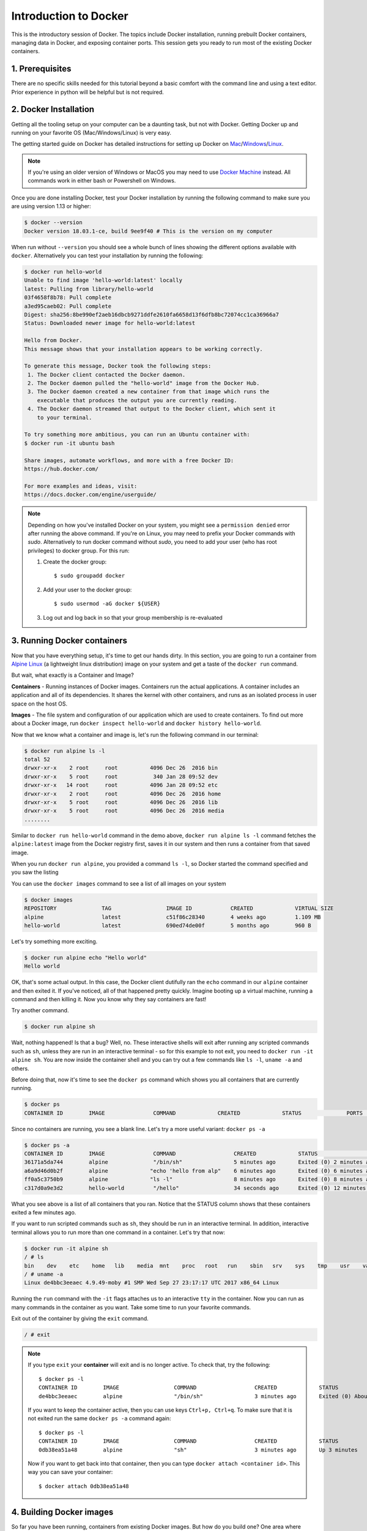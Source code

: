 **Introduction to Docker**
--------------------------

.. image:: ../img/docker.jpg
  :width: 150
  :height: 150

This is the introductory session of Docker. The topics include Docker installation, running prebuilt Docker containers, managing data in Docker, and exposing container ports. This session gets you ready to run most of the existing Docker containers.

1. Prerequisites
================

There are no specific skills needed for this tutorial beyond a basic comfort with the command line and using a text editor. Prior experience in python will be helpful but is not required.

2. Docker Installation
======================

Getting all the tooling setup on your computer can be a daunting task, but not with Docker. Getting Docker up and running on your favorite OS (Mac/Windows/Linux) is very easy.

The getting started guide on Docker has detailed instructions for setting up Docker on `Mac <https://docs.docker.com/docker-for-mac/install/>`_/`Windows <https://docs.docker.com/docker-for-windows/install/>`_/`Linux <https://docs.docker.com/install/linux/docker-ce/ubuntu/>`_.

.. Note::

	If you're using an older version of Windows or MacOS you may need to use `Docker Machine <https://docs.docker.com/machine/overview/>`_ instead. All commands work in either bash or Powershell on Windows.

Once you are done installing Docker, test your Docker installation by running the following command to make sure you are using version 1.13 or higher:

.. code-block:: bash

	$ docker --version
	Docker version 18.03.1-ce, build 9ee9f40 # This is the version on my computer

When run without ``--version`` you should see a whole bunch of lines showing the different options available with ``docker``. Alternatively you can test your installation by running the following:

.. code-block:: bash

	$ docker run hello-world
	Unable to find image 'hello-world:latest' locally
	latest: Pulling from library/hello-world
	03f4658f8b78: Pull complete
	a3ed95caeb02: Pull complete
	Digest: sha256:8be990ef2aeb16dbcb9271ddfe2610fa6658d13f6dfb8bc72074cc1ca36966a7
	Status: Downloaded newer image for hello-world:latest

	Hello from Docker.
	This message shows that your installation appears to be working correctly.

	To generate this message, Docker took the following steps:
	 1. The Docker client contacted the Docker daemon.
	 2. The Docker daemon pulled the "hello-world" image from the Docker Hub.
	 3. The Docker daemon created a new container from that image which runs the
	    executable that produces the output you are currently reading.
	 4. The Docker daemon streamed that output to the Docker client, which sent it
	    to your terminal.

	To try something more ambitious, you can run an Ubuntu container with:
 	$ docker run -it ubuntu bash

	Share images, automate workflows, and more with a free Docker ID:
 	https://hub.docker.com/

	For more examples and ideas, visit:
 	https://docs.docker.com/engine/userguide/   

.. Note::

	Depending on how you've installed Docker on your system, you might see a ``permission denied`` error after running the above command. If you're on Linux, you may need to prefix your Docker commands with `sudo`. Alternatively to run docker command without `sudo`, you need to add your user (who has root privileges) to docker group. For this run:

	1. Create the docker group::

		$ sudo groupadd docker
	
	2. Add your user to the docker group::

		$ sudo usermod -aG docker ${USER}
	
	3. Log out and log back in so that your group membership is re-evaluated

3. Running Docker containers
============================

Now that you have everything setup, it's time to get our hands dirty. In this section, you are going to run a container from `Alpine Linux <http://www.alpinelinux.org/>`_ (a lightweight linux distribution) image on your system and get a taste of the ``docker run`` command.

But wait, what exactly is a Container and Image?

**Containers** - Running instances of Docker images. Containers run the actual applications. A container includes an application and all of its dependencies. It shares the kernel with other containers, and runs as an isolated process in user space on the host OS.

**Images** - The file system and configuration of our application which are used to create containers. To find out more about a Docker image, run ``docker inspect hello-world`` and ``docker history hello-world``.

Now that we know what a container and image is, let's run the following command in our terminal:

.. code-block:: bash

	$ docker run alpine ls -l
	total 52
	drwxr-xr-x    2 root     root          4096 Dec 26  2016 bin
	drwxr-xr-x    5 root     root           340 Jan 28 09:52 dev
	drwxr-xr-x   14 root     root          4096 Jan 28 09:52 etc
	drwxr-xr-x    2 root     root          4096 Dec 26  2016 home
	drwxr-xr-x    5 root     root          4096 Dec 26  2016 lib
	drwxr-xr-x    5 root     root          4096 Dec 26  2016 media
	........

Similar to ``docker run hello-world`` command in the demo above, ``docker run alpine ls -l`` command fetches the ``alpine:latest`` image from the Docker registry first, saves it in our system and then runs a container from that saved image.

When you run ``docker run alpine``, you provided a command ``ls -l``, so Docker started the command specified and you saw the listing

You can use the ``docker images`` command to see a list of all images on your system

.. code-block:: bash

	$ docker images
	REPOSITORY              TAG                 IMAGE ID            CREATED             VIRTUAL SIZE
	alpine                 	latest              c51f86c28340        4 weeks ago         1.109 MB
	hello-world             latest              690ed74de00f        5 months ago        960 B

Let's try something more exciting.

.. code-block:: bash

	$ docker run alpine echo "Hello world"
	Hello world

OK, that's some actual output. In this case, the Docker client dutifully ran the ``echo`` command in our ``alpine`` container and then exited it. If you've noticed, all of that happened pretty quickly. Imagine booting up a virtual machine, running a command and then killing it. Now you know why they say containers are fast!

Try another command.

.. code-block:: bash

	$ docker run alpine sh

Wait, nothing happened! Is that a bug? Well, no. These interactive shells will exit after running any scripted commands such as ``sh``, unless they are run in an interactive terminal - so for this example to not exit, you need to ``docker run -it alpine sh``. You are now inside the container shell and you can try out a few commands like ``ls -l``, ``uname -a`` and others.

Before doing that, now it's time to see the ``docker ps`` command which shows you all containers that are currently running.

.. code-block:: bash

	$ docker ps
	CONTAINER ID        IMAGE               COMMAND             CREATED             STATUS              PORTS               NAMES

Since no containers are running, you see a blank line. Let's try a more useful variant: ``docker ps -a``

.. code-block:: bash

	$ docker ps -a
	CONTAINER ID        IMAGE               COMMAND                  CREATED             STATUS                      PORTS               NAMES
	36171a5da744        alpine              "/bin/sh"                5 minutes ago       Exited (0) 2 minutes ago                        fervent_newton
	a6a9d46d0b2f        alpine             "echo 'hello from alp"    6 minutes ago       Exited (0) 6 minutes ago                        lonely_kilby
	ff0a5c3750b9        alpine             "ls -l"                   8 minutes ago       Exited (0) 8 minutes ago                        elated_ramanujan
	c317d0a9e3d2        hello-world         "/hello"                 34 seconds ago      Exited (0) 12 minutes ago                       stupefied_mcclintock

What you see above is a list of all containers that you ran. Notice that the STATUS column shows that these containers exited a few minutes ago.

If you want to run scripted commands such as ``sh``, they should be run in an interactive terminal. In addition, interactive terminal allows you to run more than one command in a container. Let's try that now:

.. code-block:: bash

	$ docker run -it alpine sh
	/ # ls
	bin    dev    etc    home   lib    media  mnt    proc   root   run    sbin   srv    sys    tmp    usr    var
	/ # uname -a
	Linux de4bbc3eeaec 4.9.49-moby #1 SMP Wed Sep 27 23:17:17 UTC 2017 x86_64 Linux

Running the ``run`` command with the ``-it`` flags attaches us to an interactive ``tty`` in the container. Now you can run as many commands in the container as you want. Take some time to run your favorite commands.

Exit out of the container by giving the ``exit`` command.

.. code-block:: bash

	/ # exit

.. Note::

	If you type ``exit`` your **container** will exit and is no longer active. To check that, try the following::

		$ docker ps -l
		CONTAINER ID        IMAGE                 COMMAND                  CREATED             STATUS                          PORTS                    NAMES
		de4bbc3eeaec        alpine                "/bin/sh"                3 minutes ago       Exited (0) About a minute ago                            pensive_leavitt

	If you want to keep the container active, then you can use keys ``Ctrl+p, Ctrl+q``. To make sure that it is not exited run the same ``docker ps -a`` command again::

		$ docker ps -l
		CONTAINER ID        IMAGE                 COMMAND                  CREATED             STATUS                         PORTS                    NAMES
		0db38ea51a48        alpine                "sh"                     3 minutes ago       Up 3 minutes                                            elastic_lewin

	Now if you want to get back into that container, then you can type ``docker attach <container id>``. This way you can save your container::

		$ docker attach 0db38ea51a48

4. Building Docker images
=========================

So far you have been running, containers from existing Docker images. But how do you build one? One area where Docker shines is when you need to use a command line utility that has a large number of dependencies.

In this session, let's dive deeper into what Docker images are. Later on we will build our own image and use that image to run an application locally.

4.1 Docker images
~~~~~~~~~~~~~~~~~

Docker images are the basis of containers. In the previous example, you pulled the ``hello-world`` image from the registry and asked the Docker client to run a container based on that image. To see the list of images that are available locally on your system, run the ``docker images`` command.

.. code-block:: bash

	$ docker images
	REPOSITORY     TAG       IMAGE ID        CREATED           SIZE
	hello-world    latest    690ed74de00f    5 months ago      960 B
	alpine         latest    3fd9065eaf02    3 months ago      4.15MB
	.........

Above is a list of images that I've pulled from the registry and those I've created myself (we'll shortly see how). You will have a different list of images on your machine. The **TAG** refers to a particular snapshot of the image and the **ID** is the corresponding unique identifier for that image.

For simplicity, you can think of an image akin to a git repository - images can be committed with changes and have multiple versions. When you do not provide a specific version number, the client defaults to latest.

For example you could pull a specific version of ubuntu image as follows:

.. code-block:: bash

	$ docker pull ubuntu:16.04

If you do not specify the version number of the image, as mentioned, the Docker client will default to a version named ``latest``.

So for example, the ``docker pull`` command given below will pull an image named ``ubuntu:latest``

.. code-block:: bash

	$ docker pull ubuntu

To get a new Docker image you can either get it from a registry (such as the Docker hub) or create your own. There are hundreds of thousands of images available on Docker hub. 

An important distinction with regard to images is between base images and child images and official images and user images (Both of which can be base images or child images.).

.. important::
	**Base images** are images that have no parent images, usually images with an OS like ubuntu, alpine or debian.

	**Child images** are images that build on base images and add additional functionality.

	**Official images** are Docker sanctioned images. Docker, Inc. sponsors a dedicated team that is responsible for reviewing and publishing all Official Repositories content. This team works in collaboration with upstream software maintainers, security experts, and the broader Docker community. These are not prefixed by an organization or user name. In the list of images above, the python, node, alpine and nginx images are official (base) images. To find out more about them, check out the Official Images Documentation.

	**User images** are images created and shared by users like you. They build on base images and add additional functionality. Typically these are formatted as ``user/image-name``. The user value in the image name is your Dockerhub user or organization name.

4.2 Building custom Docker images
~~~~~~~~~~~~~~~~~~~~~~~~~~~~~~~~~

4.2.1 Using docker commit (not recommended)
^^^^^^^^^^^^^^^^^^^^^^^^^^^^^^^^^^^^^^^^^^^

As we saw in the Docker introduction, the general Docker workflow is:

- start a container based on an image in a known state
- add things to the filesystem, such as packages, codebases, libraries, files, or anything else
- commit the changes as layers to make a new image

Let's follow this workflow to built a custom image. Instead of `alpine` this time we will use `ubuntu` linux image to install some interesting packages

As before first either pull the `ubuntu` docker image or you can just `docker run -it ubuntu` to pull and run the container interactively

.. code-block :: bash

	$ docker run -it ubuntu:16.04
	Unable to find image 'ubuntu:16.04' locally
	16.04: Pulling from library/ubuntu
	Digest: sha256:9ee3b83bcaa383e5e3b657f042f4034c92cdd50c03f73166c145c9ceaea9ba7c
	Status: Downloaded newer image for ubuntu:16.04
	root@7f989e4174aa:/#

Let's install two packages `fortune`, `cowsay`, `lolcat` inside the container. But before that it's alway good idea to update the packages that are already existing in the ubuntu using `apt-get update` command.

.. code-block :: bash

	root@7f989e4174aa:/# apt-get update
	root@7f989e4174aa:/# apt-get install -y fortune cowsay lolcat

Now exit the container and run `docker ps -a` to check to see if the status of the container (which is exit in this case)

.. code-block :: bash

	 root@7f989e4174aa:/# exit

Go ahead and commit the changes and create a new image.

.. code-block :: bash

	docker commit -m "Installed fortune cowsay lolcat" 7f989e4174aa ubuntu/fortunecowsaylolcat
	sha256:77ae42b823e60c2a350228d892aacda337e1e01c19c3ae72da104f7f4a77f83f

Congratulatios. You created your fist Docker image. Check to see your docker image in the list of images using `docker images`. Let's run a container using that newly created docker image

.. code-block :: bash

	$ docker run ubuntu/fortunecowsaylolcat /usr/games/cowsay "Hi"
	 ____
	< Hi >
	 ----
	        \   ^__^
	         \  (oo)\_______
	            (__)\       )\/\
	                ||----w |
	                ||     ||

and another one

.. code-block :: bash

	$ docker run ubuntu/fortunecowsay /usr/games/fortune
	It's all in the mind, ya know.

Pretty cool isn't it.. 

**Exercise**: Can you figure out a way to combine these two commands in this order `fortune`, `cowsay` and `lolcat` to print what cowsay of the fortune output?

**Hint**: Use pipe and use interactive terminal

4.2.2 Using Dockerfile (recommended)
^^^^^^^^^^^^^^^^^^^^^^^^^^^^^^^^^^^^

As you noticed by now that this method of making images is not reproducible. For example if you share this image with someone (we will see how it is done later), then they wouldn't know what is installed in this image. Ofcourse you can provide them with your notes but still it's not reproducible. Rather than just running commands and installing commands using `apt-get install`, we'll put our instructions in a special file called the Dockerfile

What exactly is a Dockerfile? 

A `Dockerfile <https://docs.docker.com/engine/reference/builder/>`_ is a text document that contains all the commands a user could call on the command line to assemble an image. Using `docker build` users can create an automated build that executes several command-line instructions in succession. Let's create a Dockerfile for the above image

Open up a text editor of your choice and type in the following commands and save it as `Dockerfile` 

.. Tip ::

	You can name your Dockerfile as anything but according to best practices it is recommended to name it as `Dockerfile` for reasons we will see later

.. code-block :: bash

	FROM ubuntu:16.04
	MAINTAINER Upendra Devisetty <upendra@cyverse.org>
	LABEL version="1.0" description="This Dockerfile is for building fortune cowsay lolcat ubuntu image"
	RUN apt-get update
	RUN apt-get install -y fortune cowsay lolcat

	ENV PATH=/usr/games/:$PATH
	CMD fortune | cowsay | lolcat

That's it. Now building the Docker image using `docker build` command as below. The ``docker build command`` is quite simple - it takes an optional tag name with the ``-t`` flag, and the location of the directory containing the Dockerfile - the ``.`` indicates the current directory:

.. code-block :: bash

	docker build -t ubuntu/fortunecowsaylolcat2 .
	Sending build context to Docker daemon  2.048kB
	Step 1/5 : FROM ubuntu:16.04
	 ---> c9d990395902
	Step 2/5 : MAINTAINER Upendra Devisetty <upendra@cyverse.org>
	 ---> Running in a365c28eb283
	Removing intermediate container a365c28eb283
	 ---> 91d18ff89d44
	Step 3/5 : LABEL Description "This Dockerfile is for building fortune coway ubuntu image"
	 ---> Running in d24ff4a347fa
	Removing intermediate container d24ff4a347fa
	 ---> 73daa1277fea
	Step 4/5 : RUN apt-get update
	 ---> Running in eed1e2fe25de
	 ..........
	 ..........
	 Successfully built ffe89a681d5c
	Successfully tagged ubuntu/fortunecowsaylolcat2:latest

Great! We successfully built a Docker image using Dockerfile. Let's test it out by launching a container using `docker run`. 

.. code-block :: bash

	$ docker run -it --rm ubuntu/fortunecowsaylolcat2:1.0 
 	_________________________________________
	/ FORTUNE PROVIDES QUESTIONS FOR THE      \
	| GREAT ANSWERS: #5 A: The Halls of       |
	| Montezuma and the Shores of Tripoli. Q: |
	| Name two families whose kids won't join |
	\ the Marines.                            /
	 -----------------------------------------
	        \   ^__^
	         \  (oo)\_______
	            (__)\       )\/\
	                ||----w |
	                ||     ||

.. Tip ::

	If you have noticed, I am running `docker run` with an extra flag `--rm`. This flag is quite useful and it removes the container after the container exits. So you don't have to manually remove them

Superb! So you have build a Docker image using Dockerfile. See how easy it is and it is also reproducible since you know how it is built. In addition, you can version control (using git or others) this Dockerfile (which we will see in a minute)

Before we go further, let's look at what those commands in Dockerfile mean

**FROM**

This instruction is used to set the base image for subsequent instructions. It is mandatory to set this in the first line of a Dockerfile. You can use it any number of times though.

**MAINTAINER**

This is a non-executable instruction used to indicate the author of the Dockerfile.

**LABEL**

You can assign metadata in the form of key-value pairs to the image using this instruction. It is important to notice that each LABEL instruction creates a new layer in the image, so it is best to use as few LABEL instructions as possible

**RUN**

This instruction lets you execute a command on top of an existing layer and create a new layer with the results of command execution

**CMD** 

This defines the commands that will run on the Image at start-up. Unlike a **RUN**, this does not create a new layer for the Image, but simply runs the command. There can only be one CMD per a Dockerfile/Image. If you need to run multiple commands, the best way to do that is to have the CMD run a script. CMD requires that you tell it where to run the command, unlike RUN.

**ENV**

This defines Environmental variables (one or more) in the Docker image

**WORKDIR**

The WORKDIR directive is used to set where the command defined with CMD is to be executed.

**ENTRYPOINT** 

This argument sets the concrete default application that is used every time a container is created using the image. For example, if you have installed a specific application inside an image and you will use this image to only run that application, you can state it with ENTRYPOINT and whenever a container is created from that image, your application will be the target

5. Docker registries
====================

To demonstrate the portability of what we just created, let’s upload our built Docker image and run it somewhere else (CyVerse Atmosphere cloud or Discovery Environment). After all, you’ll need to learn how to push to registries when you want to deploy containers to production.

.. important::

	So what exactly is a registry?

	A registry is a collection of repositories, and a repository is a collection of images—sort of like a GitHub repository, except the code is already built. An account on a registry can create many repositories. The docker CLI uses Docker’s public registry by default. You can even set up your own private registry using Docker Trusted Registry

There are several things you can do with Docker registries:

- Pushing images
- Finding images
- Pulling images
- Sharing images

5.1 Public repositories
~~~~~~~~~~~~~~~~~~~~~~~

Some example of public registries include `Docker cloud <https://cloud.docker.com/>`_, `Docker hub <https://hub.docker.com/>`_ and `quay.io <https://quay.io/>`_ etc.,

5.1.1 Log in with your Docker ID
^^^^^^^^^^^^^^^^^^^^^^^^^^^^^^^^

Now that you've created and tested your image, you can push it to Docker cloud or Docker hub.

.. Note::

	If you don’t have a Docker account, sign up for one at `Docker cloud <https://cloud.docker.com/>`_ or `Docker hub <https://hub.docker.com/>`_. Make note of your username. There are several advantages of registering to Dockerhub which we will see later on in the session

First you have to login to your Docker hub account. To do that:

.. code-block:: bash

	$ docker login -u <dockerhub username> 
	Password: 

Enter you Password when prompted.

5.1.2 Tag the image
^^^^^^^^^^^^^^^^^^^

The notation for associating a local image with a repository on a registry is ``username/repository:tag``. The tag is optional, but recommended, since it is the mechanism that registries use to give Docker images a version. Give the repository and tag meaningful names for the context, such as ``get-started:part2``. This will put the image in the ``get-started`` repository and tag it as ``part2``.

.. Note::

	By default the docker image gets a ``latest`` tag if you don't provide one. Thought convenient, it is not recommended for reproducibility purposes.

Now, put it all together to tag the image. Run docker tag image with your username, repository, and tag names so that the image will upload to your desired destination. For our docker image since we already have our Dockerhub username we will just add tag which in this case is ``1.0``

.. code-block:: bash

	$ docker tag debian/astroml:1.0 <dockerhub username>/fortunecowsaylolcat2:1.0

5.1.3 Publish the image
^^^^^^^^^^^^^^^^^^^^^^^

Upload your tagged image to the Dockerhub repository

.. code-block:: bash

	$ docker push <dockerhub username>/fortunecowsaylolcat2:1.0

Once complete, the results of this upload are publicly available. If you log in to Docker Hub, you will see the new image there, with its pull command.

Congrats! You just made your first Docker image and shared it with the world!

5.1.4 Pull and run the image from the remote repository
^^^^^^^^^^^^^^^^^^^^^^^^^^^^^^^^^^^^^^^^^^^^^^^^^^^^^^^

Let's try to run the image from the remote repository on Cloud server by logging into CyVerse Atmosphere, `launching an instance <../atmosphere/boot.html>`_. If you don't have access to CyVerse Atmosphere, you can use any cloud of your choice.

First install Docker on Atmosphere using from here ``https://docs.docker.com/install/linux/docker-ce/ubuntu`` or alternatively you can use ``ezd`` command which is a short-cut command for installing Docker on Atmosphere

.. code-block:: bash

	$ ezd

Now run the following command to run the docker image from Dockerhub

.. code-block:: bash

	$ docker run --rm upendradevisetty/fortunecowsaylolcat2:1.0

.. Note::

	You don't have to run ``docker pull`` since if the image isn’t available locally on the machine, Docker will pull it from the repository.
